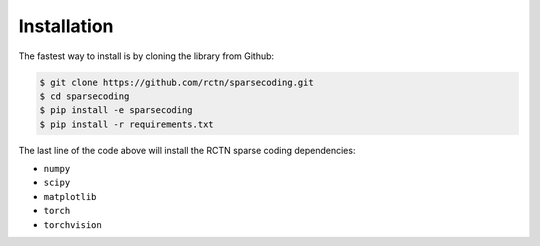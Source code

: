 ============
Installation
============

The fastest way to install is by cloning the library from Github:

.. code:: bash

    $ git clone https://github.com/rctn/sparsecoding.git
    $ cd sparsecoding
    $ pip install -e sparsecoding
    $ pip install -r requirements.txt


The last line of the code above will install the RCTN sparse coding dependencies:

- ``numpy`` 
  
- ``scipy``

- ``matplotlib``

- ``torch``

- ``torchvision``


